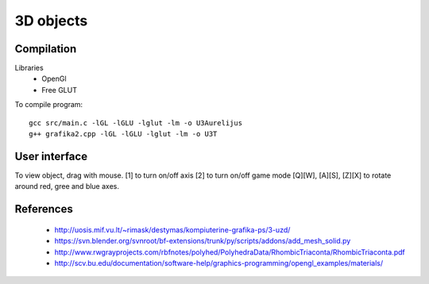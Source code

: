 3D objects
==========

Compilation
-----------

Libraries
 * OpenGl
 * Free GLUT

To compile program::

    gcc src/main.c -lGL -lGLU -lglut -lm -o U3Aurelijus
    g++ grafika2.cpp -lGL -lGLU -lglut -lm -o U3T


User interface
--------------

To view object, drag with mouse.
[1] to turn on/off axis
[2] to turn on/off game mode
[Q][W], [A][S], [Z][X] to rotate around red, gree and blue axes.

  
References
----------

 * http://uosis.mif.vu.lt/~rimask/destymas/kompiuterine-grafika-ps/3-uzd/
 * https://svn.blender.org/svnroot/bf-extensions/trunk/py/scripts/addons/add_mesh_solid.py
 * http://www.rwgrayprojects.com/rbfnotes/polyhed/PolyhedraData/RhombicTriaconta/RhombicTriaconta.pdf
 * http://scv.bu.edu/documentation/software-help/graphics-programming/opengl_examples/materials/